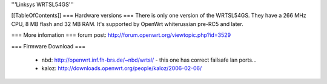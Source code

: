 '''Linksys WRTSL54GS'''

[[TableOfContents]]
=== Hardware versions ===
There is only one version of the WRTSL54GS. They have a 266 MHz CPU, 8 MB flash and 32 MB RAM. It's supported by OpenWrt whiterussian pre-RC5 and later.

=== More infomation ===
forum post: http://forum.openwrt.org/viewtopic.php?id=3529

=== Firmware Download ===

 * nbd: http://openwrt.inf.fh-brs.de/~nbd/wrtsl/ - this one has correct failsafe lan ports...
 * kaloz: http://downloads.openwrt.org/people/kaloz/2006-02-06/
